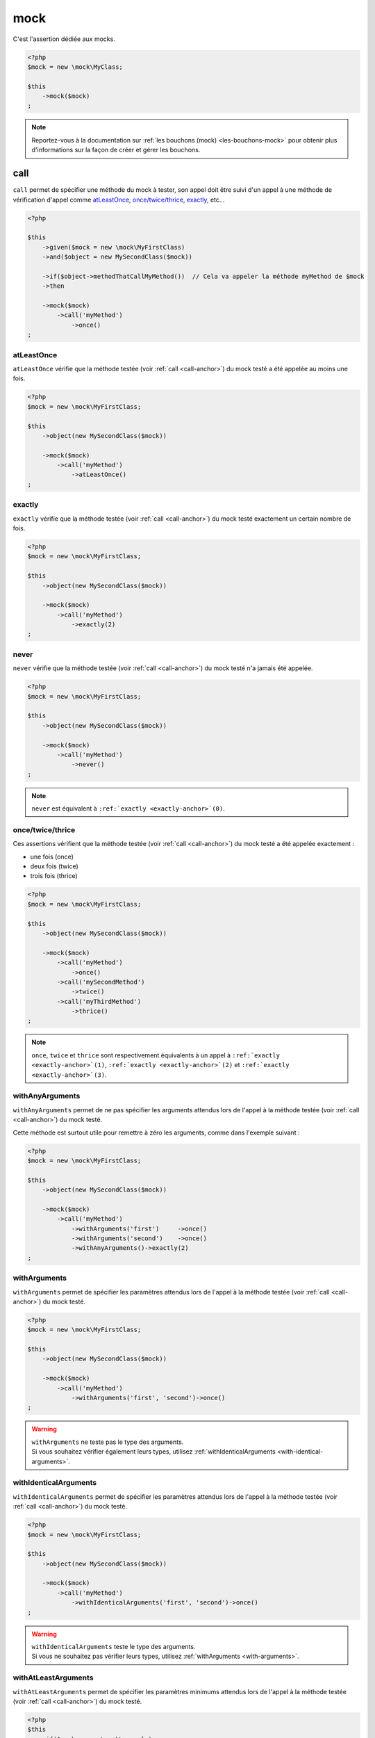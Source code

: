 .. _mock-asserter:

mock
****

C'est l'assertion dédiée aux mocks.

.. code-block:: php

   <?php
   $mock = new \mock\MyClass;

   $this
       ->mock($mock)
   ;

.. note::
   Reportez-vous à la documentation sur :ref:`les bouchons (mock) <les-bouchons-mock>` pour obtenir plus d'informations sur la façon de créer et gérer les bouchons.


.. _call-anchor:

call
====

``call`` permet de spécifier une méthode du mock à tester, son appel doit être suivi d'un appel à une méthode de vérification d'appel comme `atLeastOnce`_, `once/twice/thrice`_, `exactly`_, etc...

.. code-block:: php

   <?php

   $this
       ->given($mock = new \mock\MyFirstClass)
       ->and($object = new MySecondClass($mock))

       ->if($object->methodThatCallMyMethod())  // Cela va appeler la méthode myMethod de $mock
       ->then

       ->mock($mock)
           ->call('myMethod')
               ->once()
   ;

.. _at-least-once:

atLeastOnce
```````````

``atLeastOnce`` vérifie que la méthode testée (voir :ref:`call <call-anchor>`) du mock testé a été appelée au moins une fois.

.. code-block:: php

   <?php
   $mock = new \mock\MyFirstClass;

   $this
       ->object(new MySecondClass($mock))

       ->mock($mock)
           ->call('myMethod')
               ->atLeastOnce()
   ;

.. _exactly-anchor:

exactly
```````

``exactly`` vérifie que la méthode testée (voir :ref:`call <call-anchor>`) du mock testé exactement un certain nombre de fois.

.. code-block:: php

   <?php
   $mock = new \mock\MyFirstClass;

   $this
       ->object(new MySecondClass($mock))

       ->mock($mock)
           ->call('myMethod')
               ->exactly(2)
   ;

.. _never-anchor:

never
`````

``never`` vérifie que la méthode testée (voir :ref:`call <call-anchor>`) du mock testé n'a jamais été appelée.

.. code-block:: php

   <?php
   $mock = new \mock\MyFirstClass;

   $this
       ->object(new MySecondClass($mock))

       ->mock($mock)
           ->call('myMethod')
               ->never()
   ;

.. note::
   ``never`` est équivalent à ``:ref:`exactly <exactly-anchor>`(0)``.


.. _once-twice-thrice:

once/twice/thrice
`````````````````
Ces assertions vérifient que la méthode testée (voir :ref:`call <call-anchor>`) du mock testé a été appelée exactement :

* une fois (once)
* deux fois (twice)
* trois fois (thrice)

.. code-block:: php

   <?php
   $mock = new \mock\MyFirstClass;

   $this
       ->object(new MySecondClass($mock))

       ->mock($mock)
           ->call('myMethod')
               ->once()
           ->call('mySecondMethod')
               ->twice()
           ->call('myThirdMethod')
               ->thrice()
   ;

.. note::
   ``once``, ``twice`` et ``thrice`` sont respectivement équivalents à un appel à ``:ref:`exactly <exactly-anchor>`(1)``, ``:ref:`exactly <exactly-anchor>`(2)`` et ``:ref:`exactly <exactly-anchor>`(3)``.


.. _with-any-arguments:

withAnyArguments
````````````````

``withAnyArguments`` permet de ne pas spécifier les arguments attendus lors de l'appel à la méthode testée (voir :ref:`call <call-anchor>`) du mock testé.

Cette méthode est surtout utile pour remettre à zéro les arguments, comme dans l'exemple suivant :

.. code-block:: php

   <?php
   $mock = new \mock\MyFirstClass;

   $this
       ->object(new MySecondClass($mock))

       ->mock($mock)
           ->call('myMethod')
               ->withArguments('first')     ->once()
               ->withArguments('second')    ->once()
               ->withAnyArguments()->exactly(2)
   ;

.. _with-arguments:

withArguments
`````````````

``withArguments`` permet de spécifier les paramètres attendus lors de l'appel à la méthode testée (voir :ref:`call <call-anchor>`) du mock testé.

.. code-block:: php

   <?php
   $mock = new \mock\MyFirstClass;

   $this
       ->object(new MySecondClass($mock))

       ->mock($mock)
           ->call('myMethod')
               ->withArguments('first', 'second')->once()
   ;

.. warning::
   | ``withArguments`` ne teste pas le type des arguments.
   | Si vous souhaitez vérifier également leurs types, utilisez :ref:`withIdenticalArguments <with-identical-arguments>`.


.. _with-identical-arguments:

withIdenticalArguments
``````````````````````

``withIdenticalArguments`` permet de spécifier les paramètres attendus lors de l'appel à la méthode testée (voir :ref:`call <call-anchor>`) du mock testé.

.. code-block:: php

   <?php
   $mock = new \mock\MyFirstClass;

   $this
       ->object(new MySecondClass($mock))

       ->mock($mock)
           ->call('myMethod')
               ->withIdenticalArguments('first', 'second')->once()
   ;

.. warning::
   | ``withIdenticalArguments`` teste le type des arguments.
   | Si vous ne souhaitez pas vérifier leurs types, utilisez :ref:`withArguments <with-arguments>`.



.. _with-at-least-arguments:

withAtLeastArguments
````````````````````

``withAtLeastArguments`` permet de spécifier les paramètres minimums attendus lors de l'appel à la méthode testée (voir :ref:`call <call-anchor>`) du mock testé.

.. code-block:: php

   <?php
   $this
      ->if($mock = new \mock\example)
      ->and($mock->test('a', 'b'))
      ->mock($mock)
      ->call('test')
            ->withAtLeastArguments(array('a'))->once() //passes
            ->withAtLeastArguments(array('a', 'b'))->once() //passes
            ->withAtLeastArguments(array('c'))->once() //fails
   ;

.. warning::
   | ``withAtLeastArguments`` ne teste pas le type des arguments.
   | Si vous souhaitez vérifier également leurs types, utilisez :ref:`withAtLeastIdenticalArguments <with-at-least-identical-arguments>`.



.. _with-at-least-identical-arguments:

withAtLeastIdenticalArguments
`````````````````````````````

``withAtLeastIdenticalArguments`` permet de spécifier les paramètres minimums attendus lors de l'appel à la méthode testée (voir :ref:`call <call-anchor>`) du mock testé.

.. code-block:: php

   <?php
   $this
       ->if($mock = new \mock\example)
       ->and($mock->test(1, 2))
       ->mock($mock)
           ->call('test')
           ->withAtLeastIdenticalArguments(array(1))->once() //passes
           ->withAtLeastIdenticalArguments(array(1, 2))->once() //passes
           ->withAtLeastIdenticalArguments(array('1'))->once() //fails
   ;

.. warning::
   | ``withAtLeastIdenticalArguments`` teste le type des arguments.
   | Si vous ne souhaitez pas vérifier leurs types, utilisez :ref:`withAtLeastArguments <with-at-least-arguments>`.


.. _without-any-argument:

withoutAnyArgument
``````````````````

``withoutAnyArgument`` permet de spécifier que la méthode ne doit recevoir aucun paramètre lors de son appel (voir :ref:`call <call-anchor>`).

.. code-block:: php

   <?php
   $this
       ->when($mock = new \mock\example)
       ->if($mock->test())
       ->mock($mock)
           ->call('test')
               ->withoutAnyArgument()->once() // passe
       ->if($mock->test2('argument'))
       ->mock($mock)
           ->call('test2')
               ->withoutAnyArgument()->once() // échoue
   ;

.. note::
      ``withoutAnyArgument`` reviens à appeler :ref:`withAtLeastArguments<with-at-least-arguments>` avec un tableau vide : ``->withAtLeastArguments(array())``.

.. _was-called:

wasCalled
=========

``wasCalled`` vérifie qu'au moins une méthode du mock a été appelée au moins une fois.

.. code-block:: php

   <?php
   $mock = new \mock\MyFirstClass;

   $this
       ->object(new MySecondClass($mock))

       ->mock($mock)
           ->wasCalled()
   ;

.. _was-not-called:

wasNotCalled
============

``wasNotCalled`` vérifie qu'aucune méthode du mock n'a été appelée.

.. code-block:: php

   <?php
   $mock = new \mock\MyFirstClass;

   $this
       ->object(new MySecondClass($mock))

       ->mock($mock)
           ->wasNotCalled()
   ;

before
======

``before`` vérifie que la méthode a été appelée avant la méthode passée en paramètre.

.. code-block:: php

   <?php
   $this
       ->when($mock = new \mock\example)
       ->if(
           $mock->test(),
           $mock->test2()
       )
       ->mock($mock)
       ->call('test')
           ->before($this->mock($mock)->call('test2')->once())
           ->once() // passe
   ;

   $this
       ->when($mock = new \mock\example)
       ->if(
           $mock->test2(),
           $mock->test()
       )
       ->mock($mock)
       ->call('test')
           ->before($this->mock($mock)->call('test2')->once())
           ->once() // échoue
   ;

after
=====

``after`` vérifie que la méthode a été appelée après la méthode passée en paramètre.

.. code-block:: php

   <?php
   $this
       ->when($mock = new \mock\example)
       ->if(
           $mock->test2(),
           $mock->test()
       )
       ->mock($mock)
       ->call('test')
           ->after($this->mock($mock)->call('test2')->once())
           ->once() // passe
   ;

   $this
       ->when($mock = new \mock\example)
       ->if(
           $mock->test(),
           $mock->test2()
       )
       ->mock($mock)
       ->call('test')
           ->after($this->mock($mock)->call('test2')->once())
           ->once() // échoue
   ;
